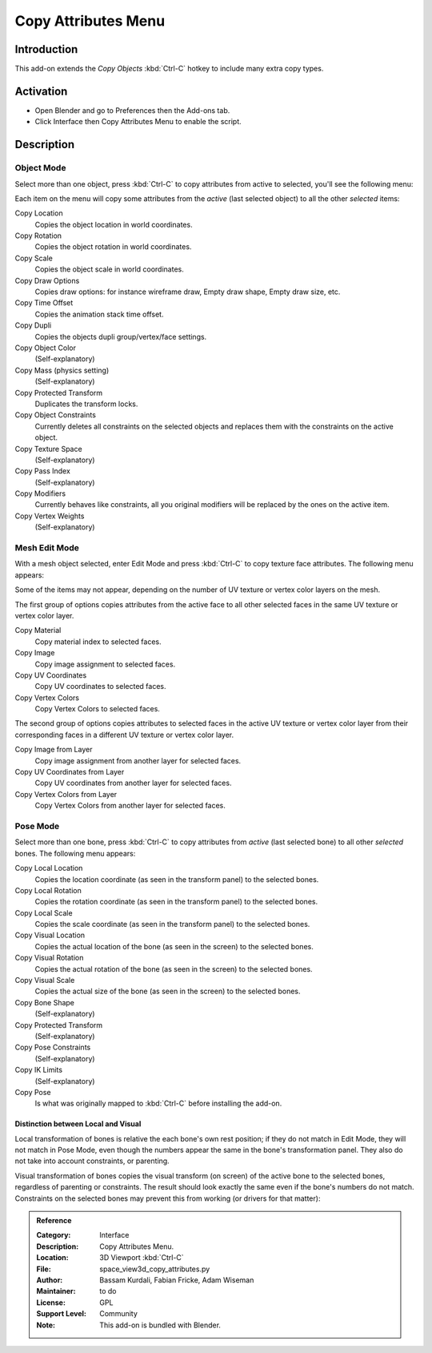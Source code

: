 
********************
Copy Attributes Menu
********************

Introduction
============

This add-on extends the *Copy Objects* :kbd:`Ctrl-C` hotkey to include many extra copy types.


Activation
==========

- Open Blender and go to Preferences then the Add-ons tab.
- Click Interface then Copy Attributes Menu to enable the script.


Description
===========

Object Mode
-----------

Select more than one object, press :kbd:`Ctrl-C` to copy attributes from active to selected,
you'll see the following menu:

Each item on the menu will copy some attributes from the *active* (last selected object) to
all the other *selected* items:

Copy Location
   Copies the object location in world coordinates.
Copy Rotation
   Copies the object rotation in world coordinates.
Copy Scale
   Copies the object scale in world coordinates.
Copy Draw Options
   Copies draw options: for instance wireframe draw, Empty draw shape, Empty draw size, etc.
Copy Time Offset
   Copies the animation stack time offset.
Copy Dupli
   Copies the objects dupli group/vertex/face settings.
Copy Object Color
   (Self-explanatory)
Copy Mass (physics setting)
   (Self-explanatory)
Copy Protected Transform
   Duplicates the transform locks.
Copy Object Constraints
   Currently deletes all constraints on the selected objects and
   replaces them with the constraints on the active object.
Copy Texture Space
   (Self-explanatory)
Copy Pass Index
   (Self-explanatory)
Copy Modifiers
   Currently behaves like constraints, all you original modifiers will be replaced by the ones on the active item.
Copy Vertex Weights
   (Self-explanatory)


Mesh Edit Mode
--------------

With a mesh object selected, enter Edit Mode and press :kbd:`Ctrl-C` to copy texture face attributes.
The following menu appears:

Some of the items may not appear, depending on the number of UV texture or vertex color layers on the mesh.

The first group of options copies attributes from the active face to
all other selected faces in the same UV texture or vertex color layer.

Copy Material
   Copy material index to selected faces.
Copy Image
   Copy image assignment to selected faces.
Copy UV Coordinates
   Copy UV coordinates to selected faces.
Copy Vertex Colors
   Copy Vertex Colors to selected faces.

The second group of options copies attributes to selected faces in
the active UV texture or vertex color layer from their corresponding faces in
a different UV texture or vertex color layer.

Copy Image from Layer
   Copy image assignment from another layer for selected faces.
Copy UV Coordinates from Layer
   Copy UV coordinates from another layer for selected faces.
Copy Vertex Colors from Layer
   Copy Vertex Colors from another layer for selected faces.


Pose Mode
---------

Select more than one bone, press :kbd:`Ctrl-C` to copy attributes from *active* (last selected bone) to
all other *selected* bones. The following menu appears:

Copy Local Location
   Copies the location coordinate (as seen in the transform panel) to the selected bones.
Copy Local Rotation
   Copies the rotation coordinate (as seen in the transform panel) to the selected bones.
Copy Local Scale
   Copies the scale coordinate (as seen in the transform panel) to the selected bones.

Copy Visual Location
   Copies the actual location of the bone (as seen in the screen) to the selected bones.
Copy Visual Rotation
   Copies the actual rotation of the bone (as seen in the screen) to the selected bones.
Copy Visual Scale
   Copies the actual size of the bone (as seen in the screen) to the selected bones.

Copy Bone Shape
   (Self-explanatory)
Copy Protected Transform
   (Self-explanatory)
Copy Pose Constraints
   (Self-explanatory)
Copy IK Limits
   (Self-explanatory)
Copy Pose
   Is what was originally mapped to :kbd:`Ctrl-C` before installing the add-on.


Distinction between Local and Visual
^^^^^^^^^^^^^^^^^^^^^^^^^^^^^^^^^^^^

Local transformation of bones is relative the each bone's own rest position;
if they do not match in Edit Mode, they will not match in Pose Mode,
even though the numbers appear the same in the bone's transformation panel.
They also do not take into account constraints, or parenting.

Visual transformation of bones copies the visual transform (on screen) of
the active bone to the selected bones, regardless of parenting or constraints.
The result should look exactly the same even if the bone's numbers do not match.
Constraints on the selected bones may prevent this from working (or drivers for that matter):


.. admonition:: Reference
   :class: refbox

   :Category:  Interface
   :Description: Copy Attributes Menu.
   :Location: 3D Viewport :kbd:`Ctrl-C`
   :File: space_view3d_copy_attributes.py
   :Author: Bassam Kurdali, Fabian Fricke, Adam Wiseman
   :Maintainer: to do
   :License: GPL
   :Support Level: Community
   :Note: This add-on is bundled with Blender.
